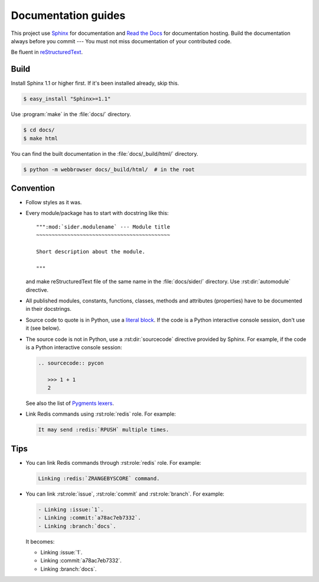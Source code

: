 Documentation guides
====================

This project use Sphinx_ for documentation and `Read the Docs`_ for
documentation hosting.  Build the documentation always before you commit ---
You must not miss documentation of your contributed code.

Be fluent in reStructuredText_.

.. _Sphinx: http://sphinx.pocoo.org/
.. _Read the Docs: http://readthedocs.org/
.. _reStructuredText: http://docutils.sourceforge.net/rst.html


Build
-----

Install Sphinx 1.1 or higher first.  If it's been installed already, skip this.

.. sourcecode:: console

   $ easy_install "Sphinx>=1.1"

Use :program:`make` in the :file:`docs/` directory.

.. sourcecode:: console

   $ cd docs/
   $ make html

You can find the built documentation in the :file:`docs/_build/html/` directory.

.. sourcecode:: console

   $ python -m webbrowser docs/_build/html/  # in the root


Convention
----------

- Follow styles as it was.

- Every module/package has to start with docstring like this::

      """:mod:`sider.modulename` --- Module title
      ~~~~~~~~~~~~~~~~~~~~~~~~~~~~~~~~~~~~~~~~~~~

      Short description about the module.

      """

  and make reStructuredText file of the same name in the :file:`docs/sider/`
  directory.  Use :rst:dir:`automodule` directive.

- All published modules, constants, functions, classes, methods and attributes
  (properties) have to be documented in their docstrings.

- Source code to quote is in Python, use a `literal block`__.
  If the code is a Python interactive console session, don't use it (see below).

- The source code is not in Python, use a :rst:dir:`sourcecode` directive
  provided by Sphinx.  For example, if the code is a Python interactive
  console session:

  .. sourcecode:: rst

     .. sourcecode:: pycon

        >>> 1 + 1
        2

  See also the list of `Pygments lexers`__.

- Link Redis commands using :rst:role:`redis` role.  For example:

  .. sourcecode:: rst

     It may send :redis:`RPUSH` multiple times.

__ http://docutils.sourceforge.net/docs/ref/rst/restructuredtext.html#literal-blocks
__ http://pygments.org/docs/lexers/


Tips
----

- You can link Redis commands through :rst:role:`redis` role.  For example:

  .. sourcecode:: rst

     Linking :redis:`ZRANGEBYSCORE` command.

- You can link :rst:role:`issue`, :rst:role:`commit` and :rst:role:`branch`.
  For example:

  .. sourcecode:: rst

     - Linking :issue:`1`.
     - Linking :commit:`a78ac7eb7332`.
     - Linking :branch:`docs`.

  It becomes:

  - Linking :issue:`1`.
  - Linking :commit:`a78ac7eb7332`.
  - Linking :branch:`docs`.

